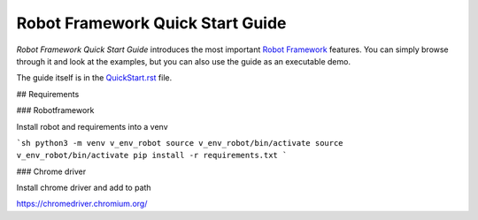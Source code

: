 Robot Framework Quick Start Guide
=================================

*Robot Framework Quick Start Guide* introduces the most important `Robot
Framework <http://robotframework.org>`_ features. You can simply browse
through it and look at the examples, but you can also use the guide as
an executable demo.

The guide itself is in the `<QuickStart.rst>`_ file.

## Requirements

### Robotframework

Install robot and requirements into a venv

```sh
python3 -m venv v_env_robot
source v_env_robot/bin/activate
source v_env_robot/bin/activate
pip install -r requirements.txt
```

### Chrome driver

Install chrome driver and add to path

https://chromedriver.chromium.org/